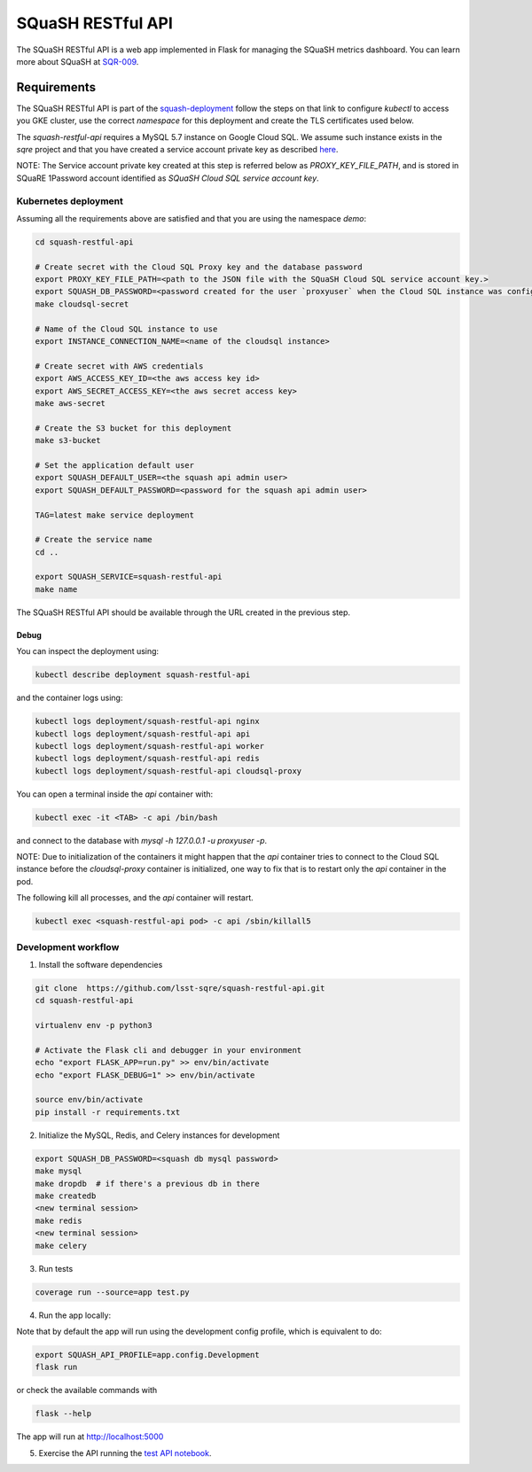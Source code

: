 
##################
SQuaSH RESTful API
##################

The SQuaSH RESTful API is a web app implemented in Flask for managing the SQuaSH metrics dashboard. You can learn more about SQuaSH at `SQR-009 <https://sqr-009.lsst.io>`_.

Requirements
============

The SQuaSH RESTful API is part of the `squash-deployment <https://github.com/lsst-sqre/squash-deployment>`_ follow
the steps on that link to configure `kubectl` to access you GKE cluster, use the correct *namespace* for this deployment and create the TLS certificates used below.


The `squash-restful-api` requires a MySQL 5.7 instance on Google Cloud SQL. We assume such instance exists in the `sqre` project and that you have created a service account private key as described `here <https://cloud.google.com/sql/docs/mysql/connect-kubernetes-engine>`_.

NOTE: The Service account private key created at this step is referred below as `PROXY_KEY_FILE_PATH`, and is stored in SQuaRE 1Password account identified as *SQuaSH Cloud SQL service account key*.


Kubernetes deployment
---------------------


Assuming all the requirements above are satisfied and that you are using the namespace `demo`:

.. code-block::

 cd squash-restful-api

 # Create secret with the Cloud SQL Proxy key and the database password
 export PROXY_KEY_FILE_PATH=<path to the JSON file with the SQuaSH Cloud SQL service account key.>
 export SQUASH_DB_PASSWORD=<password created for the user `proxyuser` when the Cloud SQL instance was configured.>
 make cloudsql-secret

 # Name of the Cloud SQL instance to use
 export INSTANCE_CONNECTION_NAME=<name of the cloudsql instance>

 # Create secret with AWS credentials
 export AWS_ACCESS_KEY_ID=<the aws access key id>
 export AWS_SECRET_ACCESS_KEY=<the aws secret access key>
 make aws-secret

 # Create the S3 bucket for this deployment
 make s3-bucket

 # Set the application default user
 export SQUASH_DEFAULT_USER=<the squash api admin user>
 export SQUASH_DEFAULT_PASSWORD=<password for the squash api admin user>

 TAG=latest make service deployment

 # Create the service name
 cd ..

 export SQUASH_SERVICE=squash-restful-api
 make name

The SQuaSH RESTful API should be available through the URL created in the previous step.


Debug
^^^^^

You can inspect the deployment using:

.. code-block::

 kubectl describe deployment squash-restful-api

and the container logs using:

.. code-block::

 kubectl logs deployment/squash-restful-api nginx
 kubectl logs deployment/squash-restful-api api
 kubectl logs deployment/squash-restful-api worker
 kubectl logs deployment/squash-restful-api redis
 kubectl logs deployment/squash-restful-api cloudsql-proxy

You can open a terminal inside the `api` container with:

.. code-block::

 kubectl exec -it <TAB> -c api /bin/bash

and connect to the database with  `mysql -h 127.0.0.1 -u proxyuser -p`.

NOTE: Due to initialization of the containers it might happen that the `api` container tries
to connect to the Cloud SQL instance before the `cloudsql-proxy` container is initialized, one
way to fix that is to restart only the `api` container in the pod.

The following kill all processes, and the `api` container will restart.

.. code-block::

 kubectl exec <squash-restful-api pod> -c api /sbin/killall5

Development workflow
--------------------


1. Install the software dependencies

.. code-block::

 git clone  https://github.com/lsst-sqre/squash-restful-api.git
 cd squash-restful-api

 virtualenv env -p python3

 # Activate the Flask cli and debugger in your environment
 echo "export FLASK_APP=run.py" >> env/bin/activate
 echo "export FLASK_DEBUG=1" >> env/bin/activate

 source env/bin/activate
 pip install -r requirements.txt

2. Initialize the MySQL, Redis, and Celery instances for development

.. code-block::

 export SQUASH_DB_PASSWORD=<squash db mysql password>
 make mysql
 make dropdb  # if there's a previous db in there
 make createdb
 <new terminal session>
 make redis
 <new terminal session>
 make celery

3. Run tests

.. code-block::

 coverage run --source=app test.py

4. Run the app locally:

Note that by default the app will run using the development config profile, which is equivalent to do:

.. code-block::

 export SQUASH_API_PROFILE=app.config.Development
 flask run

or check the available commands with

.. code-block::

 flask --help

The app will run at http://localhost:5000

5. Exercise the API running the `test API notebook <https://github.com/lsst-sqre/squash-rest-api/blob/master/tests/test_api.ipynb>`_.
